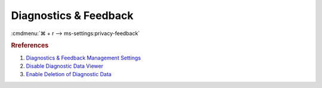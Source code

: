 .. _w10-1903-reasonable-privacy-diagnostics-feedback:

Diagnostics & Feedback
######################
:cmdmenu:`⌘ + r --> ms-settings:privacy-feedback`

.. dropdown:: Diagnostic data
  :container: + shadow
  :title: bg-primary text-white font-weight-bold
  :animate: fade-in

  Only ``Enterprise`` editions of Windows can disable diagnostic data entirely.
  ``Basic`` is the most restricted otherwise.

  See :ref:`w10-1903-disable-telemetry` for additional diagnostic data
  blocking.

  .. gpo::    Restrict data collection to basic
    :path:    Computer Configuration -->
              Administrative Templates -->
              Windows Components -->
              Data Collection and Preview Builds
    :value0:  ☑, {ENABLED}
    :value1:  1, Basic
    :update:  2021-02-19
    :generic:
    :open:

  .. regedit:: Restrict data collection to basic
    :path:     HKEY_LOCAL_MACHINE\Software\Policies\Microsoft\Windows\
               DataCollection
    :value0:   AllowTelemetry, {DWORD}, 1
    :update:   2021-02-19
    :generic:
    :open:

.. dropdown:: Improve inking and typing
  :container: + shadow
  :title: bg-primary text-white font-weight-bold
  :animate: fade-in

  Disable sending inking and typing data to Microsoft.

  .. gpo::    Disable sending inking and typing data to Microsoft
    :path:    Computer Configuration -->
              Administrative Templates -->
              Windows Components -->
              Text Input -->
              Improve inking and typing recognition
    :value0:  ☑, {DISABLED}
    :update:  2021-02-19
    :generic:
    :open:

  .. regedit:: Disable sending inking and typing data to Microsoft
    :path:     HKEY_CURRENT_USER\Software\Microsoft\Input\TIPC
    :value0:   Enabled, {DWORD}, 0
    :update:  2021-02-19
    :generic:
    :open:

.. dropdown:: Tailored experiences
  :container: + shadow
  :title: bg-primary text-white font-weight-bold
  :animate: fade-in

  Disable Microsoft consumer experiences.

  .. gpo::    Disable Microsoft consumer experiences
    :path:    Computer Configuration -->
              Administrative Templates -->
              Windows Components -->
              Cloud Content -->
              Turn off Microsoft consumer experiences
    :value0:  ☑, {ENABLED}
    :update:  2021-02-19
    :generic:
    :open:

  .. gpo::    Disable tailored experiences with diagnostic data
    :path:    User Configuration -->
              Administrative Templates -->
              Windows Components -->
              Cloud Content -->
              Do not use diagnostic data for tailored experiences
    :value0:  ☑, {ENABLED}
    :update:  2021-02-19
    :generic:
    :open:

  .. regedit:: Disable Microsoft consumer experiences
    :path:     HKEY_LOCAL_MACHINE\SOFTWARE\Policies\Microsoft\Windows\
               CloudContent
    :value0:   DisableWindowsConsumerFeatures, {DWORD} 1
    :update:   2021-02-19
    :generic:
    :open:

  .. regedit:: Disable tailored experiences with diagnostic data
    :path:     HKEY_CURRENT_USER\SOFTWARE\Policies\Microsoft\Windows\CloudContent
    :value0:   DisableTailoredExperiencesWithDiagnosticData, {DWORD}, 1
    :update:   2021-02-19
    :generic:
    :open:

.. dropdown:: View diagnostic data
  :container: + shadow
  :title: bg-primary text-white font-weight-bold
  :animate: fade-in

  Disable viewing of diagnostic data.

  .. gpo::    Disable view diagnostic data
    :path:    Computer Configuration -->
              Administrative Templates -->
              Windows Components -->
              Data Collection and Preview Builds -->
              Disable diagnostic data viewer
    :value0:  ☑, {ENABLED}
    :update:  2021-02-19
    :generic:
    :open:

  .. regedit:: Disable view diagnostic data
    :path:     HKEY_LOCAL_MACHINE\SOFTWARE\Microsoft\Windows\CurrentVersion\
               Diagnostics\DiagTrack\EventTranscriptKey
    :value0:   EnableEventTranscript, {DWORD}, 0
    :update:   2021-02-19
    :generic:
    :open:

.. dropdown:: Delete diagnostic data
  :container: + shadow
  :title: bg-primary text-white font-weight-bold
  :animate: fade-in

  .. gpo::    Enable deletion of diagnostic data
    :path:    Computer Configuration -->
              Administrative Templates -->
              Windows Components -->
              Data Collection and Preview Builds -->
              Disable deleting diagnostic data
    :value0:  ☑, {DISABLED}
    :update:  2021-02-19
    :generic:
    :open:

  .. regedit:: Enable deletion of diagnostic data
    :path:     HKEY_LOCAL_MACHINE\SOFTWARE\Policies\Microsoft\Windows\
               DataCollection
    :value0:   DisableDeviceDelete, {DWORD}, {DELETE}
    :update:   2021-02-19
    :generic:
    :open:

.. dropdown:: Feedback frequency
  :container: + shadow
  :title: bg-primary text-white font-weight-bold
  :animate: fade-in

  Disable Windows feedback requests.

  .. gpo::    Disable Windows asking for feedback
    :path:    Computer Configuration -->
              Administrative Templates -->
              Windows Components -->
              Data Collection and Preview Builds -->
              Do not show feedback notifications
    :value0:  ☑, {ENABLED}
    :update:  2021-02-19
    :generic:
    :open:

  .. regedit:: Disable Windows asking for feedback
    :path:     HKEY_LOCAL_MACHINE\Software\Policies\Microsoft\Windows\
               DataCollection
    :value0:   DoNotShowFeedbackNotifications, {DWORD}, 1
    :update:   2021-02-19
    :generic:
    :open:

  .. regedit:: Disable Windows asking for feedback second timer
    :path:     HKEY_CURRENT_USER\Software\Microsoft\Siuf\Rules
    :value0:   PeriodInNanoSeconds, {DWORD}, 0
    :update:   2021-02-19
    :generic:
    :open:

  .. regedit:: Disable Windows asking for feedback period timer
    :path:     HKEY_CURRENT_USER\Software\Microsoft\Siuf\Rules
    :value0:   NumberOfSIUFInPeriod, {DWORD}, 0
    :update:   2021-02-19
    :generic:
    :open:

.. rubric:: Rreferences

#. `Diagnostics & Feedback Management Settings <https://docs.microsoft.com/en-us/windows/privacy/manage-connections-from-windows-operating-system-components-to-microsoft-services#1816-feedback--diagnostics>`_
#. `Disable Diagnostic Data Viewer <https://www.tenforums.com/tutorials/103059-enable-disable-diagnostic-data-viewer-windows-10-a.html>`_
#. `Enable Deletion of Diagnostic Data <https://www.tenforums.com/tutorials/118019-enable-disable-delete-diagnostic-data-windows-10-a.html>`_
